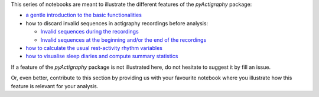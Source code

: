 This series of notebooks are meant to illustrate the different features of the
*pyActigraphy* package:

* `a gentle introduction to the basic functionalities`_
* how to discard invalid sequences in actigraphy recordings before analysis:

  * `Invalid sequences during the recordings`_
  * `Invalid sequences at the beginning and/or the end of the recordings`_

* `how to calculate the usual rest-activity rhythm variables`_
* `how to visualise sleep diaries and compute summary statistics`_

.. _a gentle introduction to the basic functionalities: pyActigraphy-Intro.ipynb
.. _Invalid sequences during the recordings: pyActigraphy-Masking.ipynb
.. _Invalid sequences at the beginning and/or the end of the recordings: pyActigraphy-SSt-log.ipynb
.. _how to calculate the usual rest-activity rhythm variables: pyActigraphy-Non-parametric-variables.ipynb
.. _how to visualise sleep diaries and compute summary statistics: pyActigraphy-Sleep-Diary.ipynb


If a feature of the *pyActigraphy* package is not illustrated here, do not
hesitate to suggest it by fill an issue.

Or, even better, contribute to this section by providing us with your favourite
notebook where you illustrate how this feature is relevant for your analysis.
